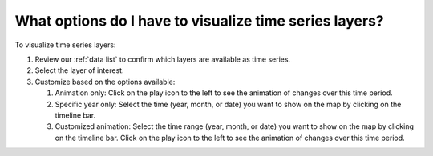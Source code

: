 What options do I have to visualize time series layers?
=======================================================

.. figure:: /images/gifs/14_time_series_data.gif
   :align: center


To visualize time series layers:

#. Review our :ref:`data list` to confirm which layers are available as time series.
#. Select the layer of interest. 
#. Customize based on the options available:

   #. Animation only: Click on the play icon to the left to see the animation of changes over this time period.
   #. Specific year only: Select the time (year, month, or date) you want to show on the map by clicking on the timeline bar.
   #. Customized animation: Select the time range (year, month, or date) you want to show on the map by clicking on the timeline bar. Click on the play icon to the left to see the animation of changes over this time period.

